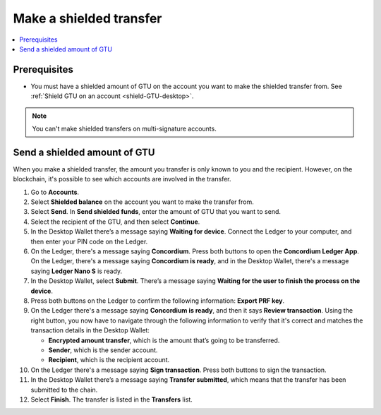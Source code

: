 .. _send-shielded-amount:

========================
Make a shielded transfer
========================

.. contents::
    :local:
    :backlinks: none
    :depth: 1

Prerequisites
=============

-  You must have a shielded amount of GTU on the account you want to make the shielded transfer from. See :ref:`Shield GTU on an account <shield-GTU-desktop>`.

.. Note::
   You can't make shielded transfers on multi-signature accounts.


Send a shielded amount of GTU
=============================

When you make a shielded transfer, the amount you transfer is only known to you and the recipient. However, on the blockchain, it's possible to see which accounts are involved in the transfer.

#. Go to **Accounts**.

#. Select **Shielded balance** on the account you want to make the transfer from.

#. Select **Send**. In **Send shielded funds**, enter the amount of GTU that you want to send.

#. Select the recipient of the GTU, and then select **Continue**.

#. In the Desktop Wallet there’s a message saying **Waiting for device**. Connect the Ledger to your computer, and then enter your PIN code on the Ledger.

#. On the Ledger, there's a message saying **Concordium**. Press both buttons to open the **Concordium Ledger App**. On the Ledger, there's a message saying  **Concordium is ready**, and in the Desktop Wallet, there's a message saying **Ledger Nano S** is ready.

#. In the Desktop Wallet, select **Submit**. There’s a message saying **Waiting for the user to finish the process on the device**.

#. Press both buttons on the Ledger to confirm the following information: **Export PRF key**.

#. On the Ledger there's a message saying **Concordium is ready**, and then it says **Review transaction**. Using the right button, you now have to navigate through the following information to verify that it's correct and matches the transaction details in the Desktop Wallet:

   -  **Encrypted amount transfer**, which is the amount that’s going to be transferred.

   -  **Sender**, which is the sender account.

   -  **Recipient**, which is the recipient account.

#. On the Ledger there's a message saying **Sign transaction**. Press both buttons to sign the transaction.

#. In the Desktop Wallet there’s a message saying **Transfer submitted**, which means that the transfer has been submitted to the chain.

#. Select **Finish**. The transfer is listed in the **Transfers** list.
